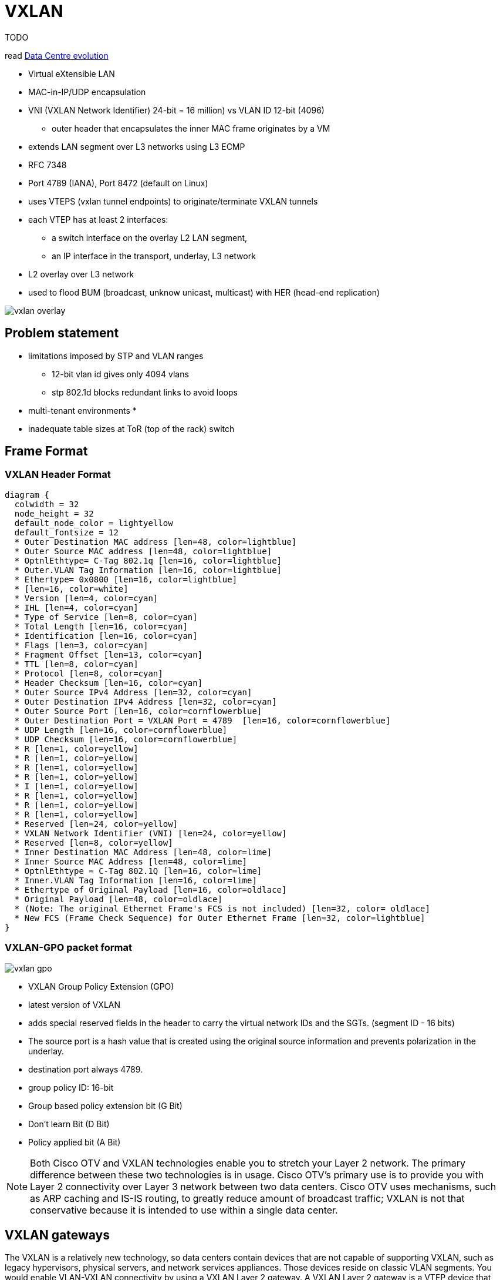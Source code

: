 = VXLAN

TODO

read
https://www.cisco.com/c/en/us/products/collateral/switches/nexus-7000-series-switches/white-paper-c11-737022.html#CiscoVXLANMPBGPEVPNspineandleafnetwork[Data Centre evolution]

- Virtual eXtensible LAN
- MAC-in-IP/UDP encapsulation
- VNI (VXLAN Network Identifier)  24-bit = 16 million) vs VLAN ID 12-bit (4096)
  * outer header that encapsulates the inner MAC frame originates by a VM
- extends LAN segment over L3 networks using L3 ECMP
- RFC 7348
- Port 4789 (IANA), Port 8472 (default on Linux)
- uses VTEPS (vxlan tunnel endpoints) to originate/terminate VXLAN tunnels
- each VTEP has at least 2 interfaces:
  * a switch interface on the overlay L2 LAN segment,
  * an IP interface in the transport, underlay, L3 network

- L2 overlay over L3 network
- used to flood BUM (broadcast, unknow unicast, multicast) with HER (head-end replication)


image::vxlan-overlay.png[]

== Problem statement

- limitations imposed by STP and VLAN ranges
  * 12-bit vlan id gives only 4094 vlans
  * stp 802.1d blocks redundant links to avoid loops
- multi-tenant environments
  *
- inadequate table sizes at ToR (top of the rack) switch


== Frame Format


=== VXLAN Header Format
[packetdiag, target="vxlan-header-format",size=200]
----
diagram {
  colwidth = 32
  node_height = 32
  default_node_color = lightyellow
  default_fontsize = 12
  * Outer Destination MAC address [len=48, color=lightblue]
  * Outer Source MAC address [len=48, color=lightblue]
  * OptnlEthtype= C-Tag 802.1q [len=16, color=lightblue]
  * Outer.VLAN Tag Information [len=16, color=lightblue]
  * Ethertype= 0x0800 [len=16, color=lightblue]
  * [len=16, color=white]
  * Version [len=4, color=cyan]
  * IHL [len=4, color=cyan]
  * Type of Service [len=8, color=cyan]
  * Total Length [len=16, color=cyan]
  * Identification [len=16, color=cyan]
  * Flags [len=3, color=cyan]
  * Fragment Offset [len=13, color=cyan]
  * TTL [len=8, color=cyan]
  * Protocol [len=8, color=cyan]
  * Header Checksum [len=16, color=cyan]
  * Outer Source IPv4 Address [len=32, color=cyan]
  * Outer Destination IPv4 Address [len=32, color=cyan]
  * Outer Source Port [len=16, color=cornflowerblue]
  * Outer Destination Port = VXLAN Port = 4789  [len=16, color=cornflowerblue]
  * UDP Length [len=16, color=cornflowerblue]
  * UDP Checksum [len=16, color=cornflowerblue]
  * R [len=1, color=yellow]
  * R [len=1, color=yellow]
  * R [len=1, color=yellow]
  * R [len=1, color=yellow]
  * I [len=1, color=yellow]
  * R [len=1, color=yellow]
  * R [len=1, color=yellow]
  * R [len=1, color=yellow]
  * Reserved [len=24, color=yellow]
  * VXLAN Network Identifier (VNI) [len=24, color=yellow]
  * Reserved [len=8, color=yellow]
  * Inner Destination MAC Address [len=48, color=lime]
  * Inner Source MAC Address [len=48, color=lime]
  * OptnlEthtype = C-Tag 802.1Q [len=16, color=lime]
  * Inner.VLAN Tag Information [len=16, color=lime]
  * Ethertype of Original Payload [len=16, color=oldlace]
  * Original Payload [len=48, color=oldlace]
  * (Note: The original Ethernet Frame's FCS is not included) [len=32, color= oldlace]
  * New FCS (Frame Check Sequence) for Outer Ethernet Frame [len=32, color=lightblue]
}
----


=== VXLAN-GPO packet format

image::vxlan-gpo.png[]

- VXLAN Group Policy Extension (GPO)
- latest version of VXLAN
- adds special reserved  fields in the header to carry the virtual network IDs and the SGTs. (segment ID - 16 bits)
- The source port is a hash value that is created using the original source information
  and prevents polarization in the underlay.
- destination port  always 4789.


- group policy ID: 16-bit
- Group based policy extension bit (G Bit)
- Don't learn Bit (D Bit)
- Policy applied bit (A Bit)



NOTE: Both Cisco OTV and VXLAN technologies enable you to stretch your Layer 2
network. The primary difference between these two technologies is in usage.
Cisco OTV’s primary use is to provide you with Layer 2 connectivity over Layer
3 network between two data centers. Cisco OTV uses mechanisms, such as ARP
caching and IS-IS routing, to greatly reduce amount of broadcast traffic; VXLAN
is not that conservative because it is intended to use within a single data center.


== VXLAN gateways

The VXLAN is a relatively new technology, so data centers contain devices that
are not capable of supporting VXLAN, such as legacy hypervisors, physical
servers, and network services appliances. Those devices reside on classic VLAN
segments. You would enable VLAN-VXLAN connectivity by using a VXLAN Layer 2
gateway. A VXLAN Layer 2 gateway is a VTEP device that combines a VXLAN segment
and a classic VLAN segment into one common Layer 2 domain.

image::vxlan-gateways.png[]


Similar to traditional routing between different VLANs, a VXLAN Layer 3
gateway, also known as VXLAN router, routes between different VXLAN segments.
The VXLAN router translates frames from one VNI to another. Depending on the
source and destination, this process might require de-encapsulation and
re-encapsulation of a frame. You could also implement routing between native
Layer 3 interfaces and VXLAN segments.





